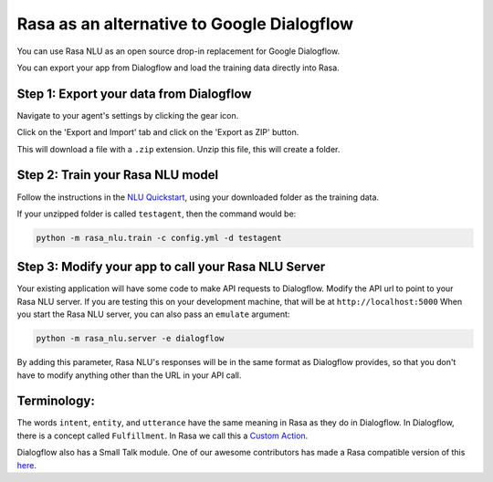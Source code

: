 Rasa as an alternative to Google Dialogflow
===========================================

You can use Rasa NLU as an open source drop-in replacement for Google Dialogflow.

You can export your app from Dialogflow and load the training data directly into Rasa.


Step 1: Export your data from Dialogflow
^^^^^^^^^^^^^^^^^^^^^^^^^^^^^^^^^^^^^^^^

Navigate to your agent's settings by clicking the gear icon.

.. image:: ../_static/images/dialogflow_export.png
   :width: 240
   :alt: Dialogflow Export

Click on the 'Export and Import' tab and click on the 'Export as ZIP' button.

.. image:: ../_static/images/dialogflow_export_2.png
   :width: 675
   :alt: Dialogflow Export 2


This will download a file with a ``.zip`` extension. Unzip this file, this will
create a folder. 


Step 2: Train your Rasa NLU model
^^^^^^^^^^^^^^^^^^^^^^^^^^^^^^^^^

Follow the instructions in the `NLU Quickstart <https://rasa.com/docs/nlu/quickstart/>`_, using your downloaded folder as the training data.

If your unzipped folder is called ``testagent``, then the command would be:

.. code-block:: bash

    python -m rasa_nlu.train -c config.yml -d testagent


Step 3: Modify your app to call your Rasa NLU Server
^^^^^^^^^^^^^^^^^^^^^^^^^^^^^^^^^^^^^^^^^^^^^^^^^^^^

Your existing application will have some code to make API requests to Dialogflow. 
Modify the API url to point to your Rasa NLU server. 
If you are testing this on your development machine, that will be at ``http://localhost:5000``
When you start the Rasa NLU server, you can also pass an ``emulate`` argument:

.. code-block:: bash

    python -m rasa_nlu.server -e dialogflow

By adding this parameter, Rasa NLU's responses will be in the same format as Dialogflow provides,
so that you don't have to modify anything other than the URL in your API call.

Terminology:
^^^^^^^^^^^^


The words ``intent``, ``entity``, and ``utterance`` have the same meaning in Rasa as they do in Dialogflow.
In Dialogflow, there is a concept called ``Fulfillment``. In Rasa we call this a `Custom Action </docs/core/customactions/>`_.

Dialogflow also has a Small Talk module. One of our awesome contributors has made a Rasa compatible version of this `here <https://github.com/rahul051296/small-talk-rasa-stack>`_.


